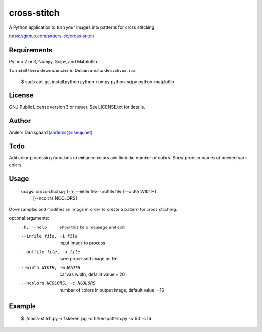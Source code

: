 cross-stitch
============

A Python application to turn your images into patterns for cross stitching.

https://github.com/anders-dc/cross-stitch

Requirements
------------
Python 2 or 3, Numpy, Scipy, and Matplotlib.

To install these dependencies in Debian and its derivatives, run:

  $ sudo apt-get install python python-numpy python-scipy python-matplotlib

License
-------
GNU Public License version 3 or newer. See LICENSE.txt for details.

Author
------
Anders Damsgaard (andersd@riseup.net)

Todo
----
Add color processing functions to enhance colors and limit the number of colors.
Show product names of needed yarn colors.

Usage
-----

  usage: cross-stitch.py [-h] --infile file --outfile file [--width WIDTH]
                       [--ncolors NCOLORS]

Downsamples and modifies an image in order to create a pattern for cross
stitching.

optional arguments:
  -h, --help            show this help message and exit
  --infile file, -i file
                        input image to process
  --outfile file, -o file
                        save processed image as file
  --width WIDTH, -w WIDTH
                        canvas width, default value = 20
  --ncolors NCOLORS, -c NCOLORS
                        number of colors in output image, default value = 16

Example
-------

  $ ./cross-stitch.py -i fiskeren.jpg -o fisker-pattern.py -w 50 -c 16

.. image:: fiskeren.jpg
   :scale: 50 %
   :alt: Original image
   :align: center

.. image:: fisker-pattern.png
   :scale: 60 %
   :alt: Cross stitching pattern
   :align: center



